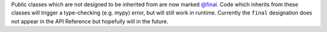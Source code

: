 Public classes which are not designed to be inherited from are now marked `@final <https://docs.python.org/3/library/typing.html#typing.final>`_.
Code which inherits from these classes will trigger a type-checking (e.g. mypy) error, but will still work in runtime.
Currently the ``final`` designation does not appear in the API Reference but hopefully will in the future.
